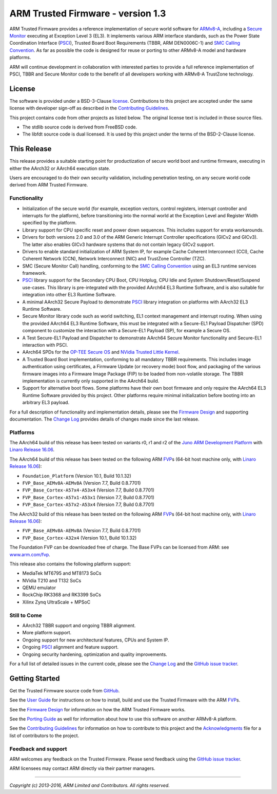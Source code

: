 ARM Trusted Firmware - version 1.3
==================================

ARM Trusted Firmware provides a reference implementation of secure world
software for `ARMv8-A`_, including a `Secure Monitor`_ executing at
Exception Level 3 (EL3). It implements various ARM interface standards, such as
the Power State Coordination Interface (`PSCI`_), Trusted Board Boot Requirements
(TBBR, ARM DEN0006C-1) and `SMC Calling Convention`_. As far as possible
the code is designed for reuse or porting to other ARMv8-A model and hardware
platforms.

ARM will continue development in collaboration with interested parties to
provide a full reference implementation of PSCI, TBBR and Secure Monitor code
to the benefit of all developers working with ARMv8-A TrustZone technology.

License
-------

The software is provided under a BSD-3-Clause `license`_. Contributions to this
project are accepted under the same license with developer sign-off as
described in the `Contributing Guidelines`_.

This project contains code from other projects as listed below. The original
license text is included in those source files.

-  The stdlib source code is derived from FreeBSD code.

-  The libfdt source code is dual licensed. It is used by this project under
   the terms of the BSD-2-Clause license.

This Release
------------

This release provides a suitable starting point for productization of secure
world boot and runtime firmware, executing in either the AArch32 or AArch64
execution state.

Users are encouraged to do their own security validation, including penetration
testing, on any secure world code derived from ARM Trusted Firmware.

Functionality
~~~~~~~~~~~~~

-  Initialization of the secure world (for example, exception vectors, control
   registers, interrupt controller and interrupts for the platform), before
   transitioning into the normal world at the Exception Level and Register
   Width specified by the platform.

-  Library support for CPU specific reset and power down sequences. This
   includes support for errata workarounds.

-  Drivers for both versions 2.0 and 3.0 of the ARM Generic Interrupt
   Controller specifications (GICv2 and GICv3). The latter also enables GICv3
   hardware systems that do not contain legacy GICv2 support.

-  Drivers to enable standard initialization of ARM System IP, for example
   Cache Coherent Interconnect (CCI), Cache Coherent Network (CCN), Network
   Interconnect (NIC) and TrustZone Controller (TZC).

-  SMC (Secure Monitor Call) handling, conforming to the
   `SMC Calling Convention`_ using an EL3 runtime services framework.

-  `PSCI`_ library support for the Secondary CPU Boot, CPU Hotplug, CPU Idle
   and System Shutdown/Reset/Suspend use-cases.
   This library is pre-integrated with the provided AArch64 EL3 Runtime
   Software, and is also suitable for integration into other EL3 Runtime
   Software.

-  A minimal AArch32 Secure Payload to demonstrate `PSCI`_ library integration
   on platforms with AArch32 EL3 Runtime Software.

-  Secure Monitor library code such as world switching, EL1 context management
   and interrupt routing.
   When using the provided AArch64 EL3 Runtime Software, this must be
   integrated with a Secure-EL1 Payload Dispatcher (SPD) component to
   customize the interaction with a Secure-EL1 Payload (SP), for example a
   Secure OS.

-  A Test Secure-EL1 Payload and Dispatcher to demonstrate AArch64 Secure
   Monitor functionality and Secure-EL1 interaction with PSCI.

-  AArch64 SPDs for the `OP-TEE Secure OS`_ and `NVidia Trusted Little Kernel`_.

-  A Trusted Board Boot implementation, conforming to all mandatory TBBR
   requirements. This includes image authentication using certificates, a
   Firmware Update (or recovery mode) boot flow, and packaging of the various
   firmware images into a Firmware Image Package (FIP) to be loaded from
   non-volatile storage.
   The TBBR implementation is currently only supported in the AArch64 build.

-  Support for alternative boot flows. Some platforms have their own boot
   firmware and only require the AArch64 EL3 Runtime Software provided by this
   project. Other platforms require minimal initialization before booting
   into an arbitrary EL3 payload.

For a full description of functionality and implementation details, please
see the `Firmware Design`_ and supporting documentation. The `Change Log`_
provides details of changes made since the last release.

Platforms
~~~~~~~~~

The AArch64 build of this release has been tested on variants r0, r1 and r2
of the `Juno ARM Development Platform`_ with `Linaro Release 16.06`_.

The AArch64 build of this release has been tested on the following ARM
`FVP`_\ s (64-bit host machine only, with `Linaro Release 16.06`_):

-  ``Foundation_Platform`` (Version 10.1, Build 10.1.32)
-  ``FVP_Base_AEMv8A-AEMv8A`` (Version 7.7, Build 0.8.7701)
-  ``FVP_Base_Cortex-A57x4-A53x4`` (Version 7.7, Build 0.8.7701)
-  ``FVP_Base_Cortex-A57x1-A53x1`` (Version 7.7, Build 0.8.7701)
-  ``FVP_Base_Cortex-A57x2-A53x4`` (Version 7.7, Build 0.8.7701)

The AArch32 build of this release has been tested on the following ARM
`FVP`_\ s (64-bit host machine only, with `Linaro Release 16.06`_):

-  ``FVP_Base_AEMv8A-AEMv8A`` (Version 7.7, Build 0.8.7701)
-  ``FVP_Base_Cortex-A32x4`` (Version 10.1, Build 10.1.32)

The Foundation FVP can be downloaded free of charge. The Base FVPs can be
licensed from ARM: see `www.arm.com/fvp`_.

This release also contains the following platform support:

-  MediaTek MT6795 and MT8173 SoCs
-  NVidia T210 and T132 SoCs
-  QEMU emulator
-  RockChip RK3368 and RK3399 SoCs
-  Xilinx Zynq UltraScale + MPSoC

Still to Come
~~~~~~~~~~~~~

-  AArch32 TBBR support and ongoing TBBR alignment.

-  More platform support.

-  Ongoing support for new architectural features, CPUs and System IP.

-  Ongoing `PSCI`_ alignment and feature support.

-  Ongoing security hardening, optimization and quality improvements.

For a full list of detailed issues in the current code, please see the
`Change Log`_ and the `GitHub issue tracker`_.

Getting Started
---------------

Get the Trusted Firmware source code from
`GitHub`_.

See the `User Guide`_ for instructions on how to install, build and use
the Trusted Firmware with the ARM `FVP`_\ s.

See the `Firmware Design`_ for information on how the ARM Trusted Firmware works.

See the `Porting Guide`_ as well for information about how to use this
software on another ARMv8-A platform.

See the `Contributing Guidelines`_ for information on how to contribute to this
project and the `Acknowledgments`_ file for a list of contributors to the
project.

Feedback and support
~~~~~~~~~~~~~~~~~~~~

ARM welcomes any feedback on the Trusted Firmware. Please send feedback using
the `GitHub issue tracker`_.

ARM licensees may contact ARM directly via their partner managers.

--------------

*Copyright (c) 2013-2016, ARM Limited and Contributors. All rights reserved.*

.. _ARMv8-A: http://www.arm.com/products/processors/armv8-architecture.php
.. _Secure Monitor: http://www.arm.com/products/processors/technologies/trustzone/tee-smc.php
.. _PSCI: http://infocenter.arm.com/help/topic/com.arm.doc.den0022c/DEN0022C_Power_State_Coordination_Interface.pdf
.. _SMC Calling Convention: http://infocenter.arm.com/help/topic/com.arm.doc.den0028a/index.html
.. _license: ./license.rst
.. _Contributing Guidelines: ./contributing.rst
.. _OP-TEE Secure OS: https://github.com/OP-TEE/optee_os
.. _NVidia Trusted Little Kernel: http://nv-tegra.nvidia.com/gitweb/?p=3rdparty/ote_partner/tlk.git;a=summary
.. _Firmware Design: ./docs/firmware-design.rst
.. _Change Log: ./docs/change-log.rst
.. _Juno ARM Development Platform: http://www.arm.com/products/tools/development-boards/versatile-express/juno-arm-development-platform.php
.. _Linaro Release 16.06: https://community.arm.com/docs/DOC-10952#jive_content_id_Linaro_Release_1606
.. _FVP: http://www.arm.com/fvp
.. _www.arm.com/fvp: http://www.arm.com/fvp
.. _GitHub issue tracker: https://github.com/ARM-software/tf-issues/issues
.. _GitHub: https://www.github.com/ARM-software/arm-trusted-firmware
.. _User Guide: ./docs/user-guide.rst
.. _Porting Guide: ./docs/porting-guide.rst
.. _Acknowledgments: ./acknowledgements.rst
